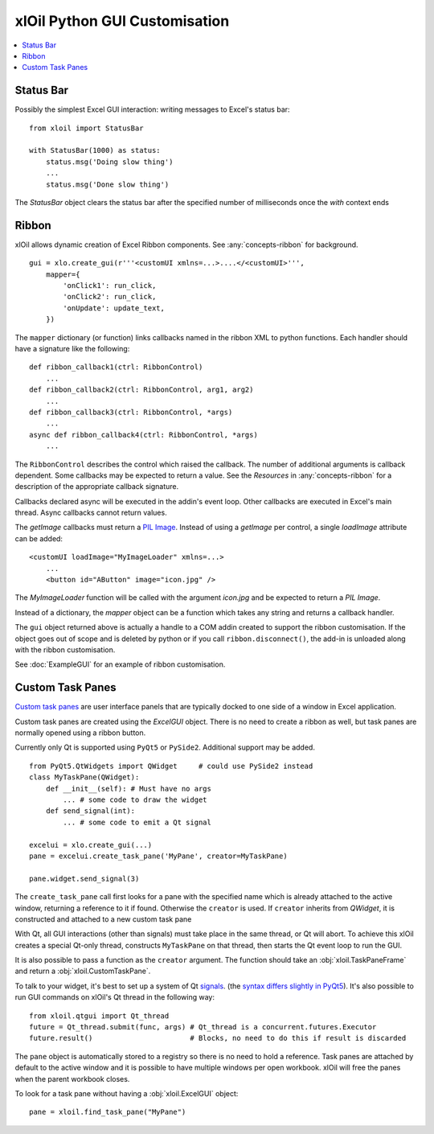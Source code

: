 ==============================
xlOil Python GUI Customisation
==============================

.. contents::
    :local:


Status Bar
----------

Possibly the simplest Excel GUI interaction: writing messages to Excel's status bar:

::

    from xloil import StatusBar

    with StatusBar(1000) as status:
        status.msg('Doing slow thing')
        ...
        status.msg('Done slow thing')

The `StatusBar` object clears the status bar after the specified number of milliseconds
once the `with` context ends


Ribbon
------

xlOil allows dynamic creation of Excel Ribbon components. See :any:`concepts-ribbon` for 
background.

::

    gui = xlo.create_gui(r'''<customUI xmlns=...>....</<customUI>''', 
        mapper={
            'onClick1': run_click,
            'onClick2': run_click,
            'onUpdate': update_text,
        })

The ``mapper`` dictionary (or function) links callbacks named in the ribbon XML to python functions. 
Each handler should have a signature like the following:

::

    def ribbon_callback1(ctrl: RibbonControl)
        ...
    def ribbon_callback2(ctrl: RibbonControl, arg1, arg2)
        ...
    def ribbon_callback3(ctrl: RibbonControl, *args)
        ...    
    async def ribbon_callback4(ctrl: RibbonControl, *args)
        ...    

The ``RibbonControl`` describes the control which raised the callback. The number of additional
arguments is callback dependent.  Some callbacks may be expected to return a value. 
See the *Resources* in :any:`concepts-ribbon` for a description of the appropriate callback signature.

Callbacks declared async will be executed in the addin's event loop. Other callbacks are executed 
in Excel's main thread. Async callbacks cannot return values.

The `getImage` callbacks must return a `PIL Image <https://pillow.readthedocs.io/en/stable/reference/Image.html>`_.
Instead of using a `getImage` per control, a single `loadImage` attribute can be added:

::

    <customUI loadImage="MyImageLoader" xmlns=...>
        ...
        <button id="AButton" image="icon.jpg" />

The `MyImageLoader` function will be called with the argument `icon.jpg` and be expected to return
a *PIL Image*.

Instead of a dictionary, the `mapper` object can be a function which takes any string and returns a 
callback handler.

The ``gui`` object returned above is actually a handle to a COM addin created to support
the ribbon customisation.  If the object goes out of scope and is deleted by python or if you call 
``ribbon.disconnect()``, the add-in is unloaded along with the ribbon customisation.

See :doc:`ExampleGUI` for an example of ribbon customisation.

Custom Task Panes
-----------------

`Custom task panes <https://docs.microsoft.com/en-us/visualstudio/vsto/custom-task-panes>`_ are user 
interface panels that are typically docked to one side of a window in Excel application.

Custom task panes are created using the `ExcelGUI` object. There is no need to create a ribbon as
well, but task panes are normally opened using a ribbon button.

Currently only Qt is supported using ``PyQt5`` or ``PySide2``. Additional support may be added.

::

    from PyQt5.QtWidgets import QWidget     # could use PySide2 instead
    class MyTaskPane(QWidget):
        def __init__(self): # Must have no args
            ... # some code to draw the widget
        def send_signal(int):
            ... # some code to emit a Qt signal

    excelui = xlo.create_gui(...)
    pane = excelui.create_task_pane('MyPane', creator=MyTaskPane)

    pane.widget.send_signal(3)

The ``create_task_pane`` call first looks for a pane with the specified name which is already 
attached to the active window, returning a reference to it if found.  Otherwise the ``creator``
is used.  If ``creator`` inherits from `QWidget`, it is constructed and attached to a new
custom task pane

With Qt, all GUI interactions (other than signals) must take place in the same thread, or 
Qt will abort.  To achieve this xlOil creates a special Qt-only thread, constructs ``MyTaskPane`` 
on that thread, then starts the Qt event loop to run the GUI.

It is also possible to pass a function as the ``creator`` argument.  The function should take an
:obj:`xloil.TaskPaneFrame` and return a :obj:`xloil.CustomTaskPane`.

To talk to your widget, it's best to set up a system of Qt 
`signals <https://wiki.qt.io/Qt_for_Python_Signals_and_Slots>`_. 
(the `syntax differs slightly in PyQt5 <https://www.pythonguis.com/faq/pyqt5-vs-pyside2/>`_). It's 
also possible to run GUI commands on xlOil's Qt thread in the following way:

::

    from xloil.qtgui import Qt_thread
    future = Qt_thread.submit(func, args) # Qt_thread is a concurrent.futures.Executor
    future.result()                       # Blocks, no need to do this if result is discarded

The ``pane`` object is automatically stored to a registry so there is no need to hold a reference.
Task panes are attached by default to the active window and it is possible to have multiple 
windows per open workbook.  xlOil will free the panes when the parent workbook closes.

To look for a task pane without having a :obj:`xloil.ExcelGUI` object:

::

    pane = xloil.find_task_pane("MyPane")





